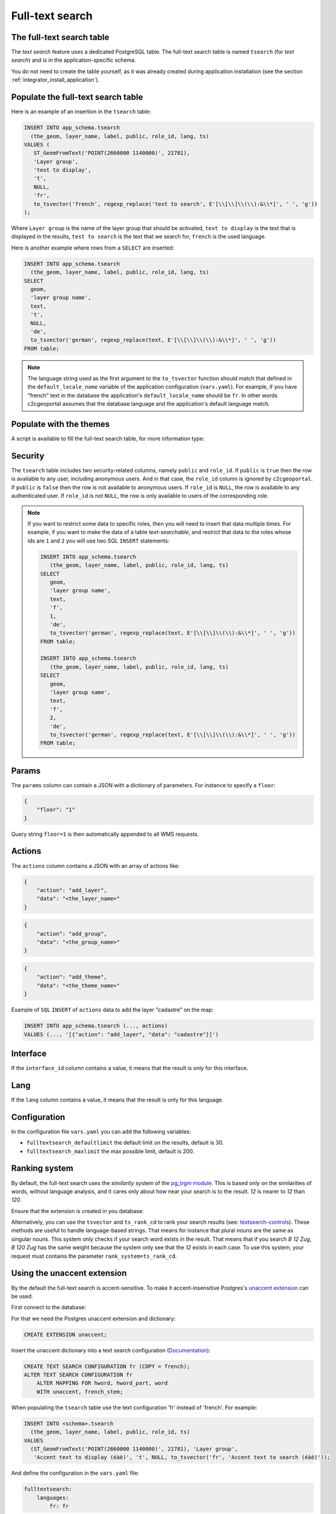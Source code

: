 .. _integrator_fulltext_search:

Full-text search
================

The full-text search table
--------------------------

The *text search* feature uses a dedicated PostgreSQL table. The full-text search table is named ``tsearch``
(for *text search*) and is in the application-specific schema.

You do not need to create the table yourself, as it was already created during application installation
(see the section :ref:`integrator_install_application`).


Populate the full-text search table
-----------------------------------

Here is an example of an insertion in the ``tsearch`` table:

.. code:: sql

    INSERT INTO app_schema.tsearch
      (the_geom, layer_name, label, public, role_id, lang, ts)
    VALUES (
       ST_GeomFromText('POINT(2660000 1140000)', 21781),
       'Layer group',
       'text to display',
       't',
       NULL,
       'fr',
       to_tsvector('french', regexp_replace('text to search', E'[\\[\\]\\(\\):&\\*]', ' ', 'g'))
    );

Where ``Layer group`` is the name of the layer group that should be activated,
``text to display`` is the text that is displayed in the results,
``test to search`` is the text that we search for,
``french`` is the used language.

Here is another example where rows from a ``SELECT`` are inserted:

.. code:: sql

    INSERT INTO app_schema.tsearch
      (the_geom, layer_name, label, public, role_id, lang, ts)
    SELECT
      geom,
      'layer group name',
      text,
      't',
      NULL,
      'de',
      to_tsvector('german', regexp_replace(text, E'[\\[\\]\\(\\):&\\*]', ' ', 'g'))
    FROM table;

.. note::

    The language string used as the first argument to the ``to_tsvector``
    function should match that defined in the ``default_locale_name`` variable of
    the application configuration (``vars.yaml``). For example, if you have
    "french" text in the database the application's ``default_locale_name`` should
    be ``fr``. In other words c2cgeoportal assumes that the database language
    and the application's default language match.


Populate with the themes
------------------------

A script is available to fill the full-text search table, for more information type:

.. prompt:: bash

   docker-compose exec geoportal theme2fts --help


Security
--------

The ``tsearch`` table includes two security-related columns, namely ``public``
and ``role_id``. If ``public`` is ``true`` then the row is available to any
user, including anonymous users. And in that case, the ``role_id`` column is
ignored by ``c2cgeoportal``. If ``public`` is ``false`` then the row is not
available to anonymous users. If ``role_id`` is ``NULL``, the row is available
to any authenticated user. If ``role_id`` is not ``NULL``, the row is only
available to users of the corresponding role.

.. note::

    If you want to restrict some data to specific roles, then you will need to
    insert that data multiple times. For example, if you want to make the data
    of a table *text-searchable*, and restrict that data to the roles whose ids
    are ``1`` and ``2`` you will use two SQL ``INSERT`` statements:

    .. code:: sql

        INSERT INTO app_schema.tsearch
           (the_geom, layer_name, label, public, role_id, lang, ts)
        SELECT
           geom,
           'layer group name',
           text,
           'f',
           1,
           'de',
           to_tsvector('german', regexp_replace(text, E'[\\[\\]\\(\\):&\\*]', ' ', 'g'))
        FROM table;

        INSERT INTO app_schema.tsearch
           (the_geom, layer_name, label, public, role_id, lang, ts)
        SELECT
           geom,
           'layer group name',
           text,
           'f',
           2,
           'de',
           to_tsvector('german', regexp_replace(text, E'[\\[\\]\\(\\):&\\*]', ' ', 'g'))
        FROM table;


.. _integrator_fulltext_search_params:

Params
------

The ``params`` column can contain a JSON with a dictionary of parameters.
For instance to specify a ``floor``:

.. code:: json

    {
        "floor": "1"
    }

Query string ``floor=1`` is then automatically appended to all WMS requests.


Actions
-------

The ``actions`` column contains a JSON with an array of actions like:

.. code:: json

    {
        "action": "add_layer",
        "data": "<the_layer_name>"
    }

.. code:: json

    {
        "action": "add_group",
        "data": "<the_group_name>"
    }

.. code:: json

    {
        "action": "add_theme",
        "data": "<the_theme_name>"
    }

Example of ``SQL`` ``INSERT`` of ``actions`` data to add the layer "cadastre" on the map:

.. code:: sql

   INSERT INTO app_schema.tsearch (..., actions)
   VALUES (..., '[{"action": "add_layer", "data": "cadastre"}]')


Interface
---------

If the ``interface_id`` column contains a value, it means that the result is only for this interface.


Lang
----

If the ``lang`` column contains a value, it means that the result is only for this language.


Configuration
-------------

In the configuration file ``vars.yaml`` you can add the following variables:

*  ``fulltextsearch_defaultlimit`` the default limit on the results, default is 30.
*  ``fulltextsearch_maxlimit`` the max possible limit, default is 200.


Ranking system
--------------

By default, the full-text search uses the `similarity` system of the
`pg_trgm module <https://www.postgresql.org/docs/9.0/static/pgtrgm.html>`_. This
is based only on the similarities of words, without language analysis, and it
cares only about how near your search is to the result. `12` is nearer to `12`
than `120`.

Ensure that the extension is created in you database:

.. prompt:: bash

  sudo -u postgres psql -c "CREATE EXTENSION pg_trgm" <db_name>

Alternatively, you can use the ``tsvector`` and ``ts_rank_cd`` to rank your search
results
(see: `textsearch-controls <https://www.postgresql.org/docs/9.0/static/textsearch-controls.html>`_).
These methods are useful to handle language-based strings. That means for instance
that plural nouns are the same as singular nouns. This system only checks if
your search word exists in the result. That means that if you search `B 12 Zug`,
`B 120 Zug` has the same weight because the system only see that the `12` exists
in each case. To use this system, your request must contains the
parameter ``rank_system=ts_rank_cd``.


Using the unaccent extension
----------------------------

By the default the full-text search is accent-sensitive.
To make it accent-insensitive Postgres's
`unaccent extension <https://www.postgresql.org/docs/9.0/static/unaccent.html>`_
can be used.

First connect to the database:

.. prompt:: bash

    sudo -u postgres psql -d <database>

For that we need the Postgres unaccent extension and dictionary:

.. code:: sql

    CREATE EXTENSION unaccent;

Insert the unaccent dictionary into a text search configuration
(`Documentation <https://www.postgresql.org/docs/9.1/static/sql-altertsconfig.html>`_):

.. code:: sql

    CREATE TEXT SEARCH CONFIGURATION fr (COPY = french);
    ALTER TEXT SEARCH CONFIGURATION fr
        ALTER MAPPING FOR hword, hword_part, word
        WITH unaccent, french_stem;

When populating the ``tsearch`` table use the text configuration 'fr'
instead of 'french'. For example:

.. code:: sql

    INSERT INTO <schema>.tsearch
      (the_geom, layer_name, label, public, role_id, ts)
    VALUES
      (ST_GeomFromText('POINT(2660000 1140000)', 21781), 'Layer group',
       'Accent text to display (éàè)', 't', NULL, to_tsvector('fr', 'Accent text to search (éàè)'));

And define the configuration in the ``vars.yaml`` file:

.. code:: yaml

    fulltextsearch:
        languages:
            fr: fr

``fr: fr`` is a link between the pyramid language and the text search configuration, by default it is
``fr: french`` because the default french text search configuration is named 'french'.


Synonym and Thesaurus Dictionary
--------------------------------

You may wish to avoid using the Synonym and Thesaurus dictionaries, because when these are used,
a word like 'alignement' is simplified as 'align':

.. code:: sql

   SELECT to_tsvector('fr', 'alignement');
   'align':1

Thus, 'alignem' does not match in the search, which might be considered unexpected behavior by users:

.. code:: sql

   SELECT to_tsquery('fr', 'alignem:*');
   'alignem':*

The change this behavior, you can create and use a new dictionary named `french_alt`:

.. code:: sql

   CREATE TEXT SEARCH DICTIONARY french_alt (TEMPLATE = pg_catalog.simple);
   ALTER TEXT SEARCH DICTIONARY french_alt (STOPWORDS = french);
   ALTER TEXT SEARCH CONFIGURATION fr ALTER MAPPING FOR asciiword WITH french_alt;

.. note::

   We keep the stop words to remove the French short words.
